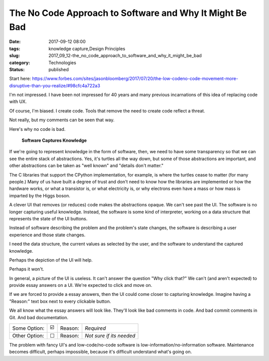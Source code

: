 The No Code Approach to Software and Why It Might Be Bad
========================================================

:date: 2017-09-12 08:00
:tags: knowledge capture,Design Principles
:slug: 2017_09_12-the_no_code_approach_to_software_and_why_it_might_be_bad
:category: Technologies
:status: published

Start
here: https://www.forbes.com/sites/jasonbloomberg/2017/07/20/the-low-codeno-code-movement-more-disruptive-than-you-realize/#98cfc4a722a3


I'm not impressed. I have been not impressed for 40 years and many
previous incarnations of this idea of replacing code with UX.


Of course, I'm biased. I create code. Tools that remove the need to
create code reflect a threat.


Not really, but my comments can be seen that way.


Here's why no code is bad.


   **Software Captures Knowledge**


If we're going to represent knowledge in the form of software, then,
we need to have some transparency so that we can see the entire stack
of abstractions. Yes, it's turtles all the way down, but some of
those abstractions are important, and other abstractions can be taken
as "well known" and "details don't matter."


The C libraries that support the CPython implementation, for example,
is where the turtles cease to matter (for many people.) Many of us
have built a degree of trust and don't need to know how the libraries
are implemented or how the hardware works, or what a transistor is,
or what electricity is, or why electrons even have a mass or how mass
is imparted by the Higgs boson.


A clever UI that removes (or reduces) code makes the abstractions
opaque. We can't see past the UI. The software is no longer capturing
useful knowledge. Instead, the software is some kind of interpreter,
working on a data structure that represents the state of the UI
buttons.


Instead of software describing the problem and the problem's state
changes, the software is describing a user experience and those state
changes.


I need the data structure, the current values as selected by the
user, and the software to understand the captured knowledge.


Perhaps the depiction of the UI will help.


Perhaps it won't.


In general, a picture of the UI is useless. It can't answer the
question "Why click that?" We can't (and aren't expected) to provide
essay answers on a UI. We're expected to click and move on.


If we are forced to provide a essay answers, then the UI could come
closer to capturing knowledge. Imagine having a "Reason:" text box
next to every clickable button.


We all know what the essay answers will look like. They'll look like
bad comments in code. And bad commit comments in Git. And bad
documentation.


..  csv-table::

   Some Option:, ☑️,Reason:,*Required*
   Other Option:,☐,Reason:,*Not sure if its needed*


The problem with fancy UI's and low-code/no-code software is
low-information/no-information software. Maintenance becomes
difficult, perhaps impossible, because it's difficult understand
what's going on.





